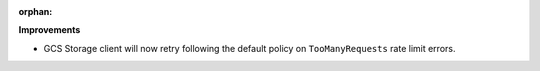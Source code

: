 :orphan:

**Improvements**

-  GCS Storage client will now retry following the default policy on ``TooManyRequests`` rate limit
   errors.
